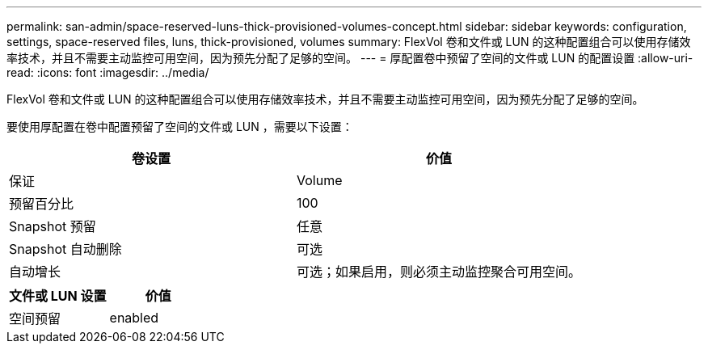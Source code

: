 ---
permalink: san-admin/space-reserved-luns-thick-provisioned-volumes-concept.html 
sidebar: sidebar 
keywords: configuration, settings, space-reserved files, luns, thick-provisioned, volumes 
summary: FlexVol 卷和文件或 LUN 的这种配置组合可以使用存储效率技术，并且不需要主动监控可用空间，因为预先分配了足够的空间。 
---
= 厚配置卷中预留了空间的文件或 LUN 的配置设置
:allow-uri-read: 
:icons: font
:imagesdir: ../media/


[role="lead"]
FlexVol 卷和文件或 LUN 的这种配置组合可以使用存储效率技术，并且不需要主动监控可用空间，因为预先分配了足够的空间。

要使用厚配置在卷中配置预留了空间的文件或 LUN ，需要以下设置：

[cols="2*"]
|===
| 卷设置 | 价值 


 a| 
保证
 a| 
Volume



 a| 
预留百分比
 a| 
100



 a| 
Snapshot 预留
 a| 
任意



 a| 
Snapshot 自动删除
 a| 
可选



 a| 
自动增长
 a| 
可选；如果启用，则必须主动监控聚合可用空间。

|===
[cols="2*"]
|===
| 文件或 LUN 设置 | 价值 


 a| 
空间预留
 a| 
enabled

|===
